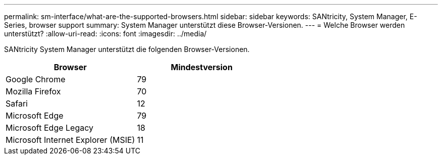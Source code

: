 ---
permalink: sm-interface/what-are-the-supported-browsers.html 
sidebar: sidebar 
keywords: SANtricity, System Manager, E-Series, browser support 
summary: System Manager unterstützt diese Browser-Versionen. 
---
= Welche Browser werden unterstützt?
:allow-uri-read: 
:icons: font
:imagesdir: ../media/


[role="lead"]
SANtricity System Manager unterstützt die folgenden Browser-Versionen.

[cols="1a,1a"]
|===
| Browser | Mindestversion 


 a| 
Google Chrome
 a| 
79



 a| 
Mozilla Firefox
 a| 
70



 a| 
Safari
 a| 
12



 a| 
Microsoft Edge
 a| 
79



 a| 
Microsoft Edge Legacy
 a| 
18



 a| 
Microsoft Internet Explorer (MSIE)
 a| 
11

|===